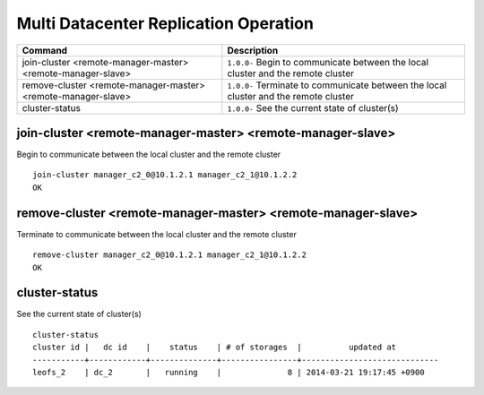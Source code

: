 .. =========================================================
.. LeoFS documentation
.. Copyright (c) 2012-2014 Rakuten, Inc.
.. http://leo-project.net/
.. =========================================================

.. index::
    Multi Datacenter replication commands

Multi Datacenter Replication Operation
======================================

+-------------------------------------------------------------------+--------------------------------------------------------------------------------------+
| Command                                                           | Description                                                                          |
+===================================================================+======================================================================================+
| join-cluster <remote-manager-master> <remote-manager-slave>       | ``1.0.0-`` Begin to communicate between the local cluster and the remote cluster     |
+-------------------------------------------------------------------+--------------------------------------------------------------------------------------+
| remove-cluster <remote-manager-master> <remote-manager-slave>     | ``1.0.0-`` Terminate to communicate between the local cluster and the remote cluster |
+-------------------------------------------------------------------+--------------------------------------------------------------------------------------+
| cluster-status                                                    | ``1.0.0-`` See the current state of cluster(s)                                       |
+-------------------------------------------------------------------+--------------------------------------------------------------------------------------+

\

.. ### JOIN-CLUSTER ###
.. _join-cluster:

.. index::
    pair: Multi Datacenter replication commands; join-cluster-command

join-cluster <remote-manager-master> <remote-manager-slave>
^^^^^^^^^^^^^^^^^^^^^^^^^^^^^^^^^^^^^^^^^^^^^^^^^^^^^^^^^^^

Begin to communicate between the local cluster and the remote cluster

::

    join-cluster manager_c2_0@10.1.2.1 manager_c2_1@10.1.2.2
    OK

\

.. ### REMOVE-CLUSTER ###
.. _remove-cluster:

.. index::
    pair: Multi Datacenter replication commands; remove-cluster-command


remove-cluster <remote-manager-master> <remote-manager-slave>
^^^^^^^^^^^^^^^^^^^^^^^^^^^^^^^^^^^^^^^^^^^^^^^^^^^^^^^^^^^^^

Terminate to communicate between the local cluster and the remote cluster

::

    remove-cluster manager_c2_0@10.1.2.1 manager_c2_1@10.1.2.2
    OK

\

.. ### CLUSTER-STATUS ###
.. _cluster-status:

.. index::
    pair: Multi Datacenter replication commands; cluster-status-command

cluster-status
^^^^^^^^^^^^^^

See the current state of cluster(s)

::

    cluster-status
    cluster id |   dc id    |    status    | # of storages  |          updated at
    -----------+------------+--------------+----------------+-----------------------------
    leofs_2    | dc_2       |   running    |              8 | 2014-03-21 19:17:45 +0900

